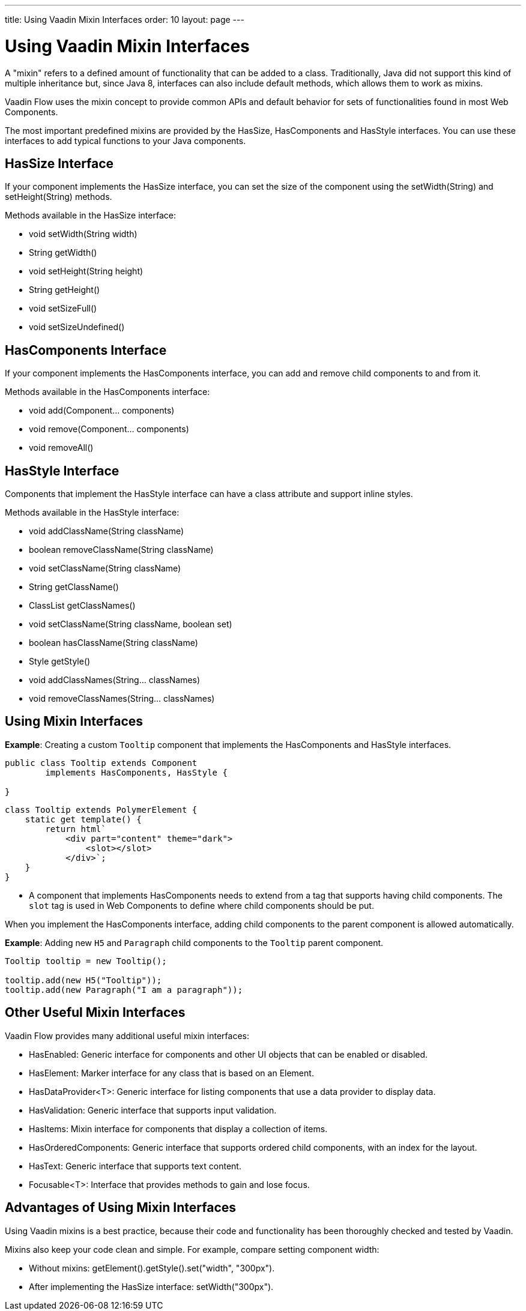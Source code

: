 ---
title: Using Vaadin Mixin Interfaces
order: 10
layout: page
---

= Using Vaadin Mixin Interfaces

A "mixin" refers to a defined amount of functionality that can be added to a class.
Traditionally, Java did not support this kind of multiple inheritance but, since Java 8, interfaces can also include default methods, which allows them to work as mixins.

Vaadin Flow uses the mixin concept to provide common APIs and default behavior for sets of functionalities found in most Web Components.

The most important predefined mixins are provided by the [interfacename]#HasSize#, [interfacename]#HasComponents# and [interfacename]#HasStyle# interfaces.
You can use these interfaces to add typical functions to your Java components.

== HasSize Interface

If your component implements the [interfacename]#HasSize# interface, you can set the size of the component using the [methodname]#setWidth(String)# and [methodname]#setHeight(String)# methods.

Methods available in the [interfacename]#HasSize# interface:

* [methodname]#void setWidth(String width)#
* [methodname]#String getWidth()#
* [methodname]#void setHeight(String height)#
* [methodname]#String getHeight()#
* [methodname]#void setSizeFull()#
* [methodname]#void setSizeUndefined()#

== HasComponents Interface

If your component implements the [interfacename]#HasComponents# interface, you can add and remove child components to and from it.

Methods available in the [interfacename]#HasComponents# interface:

* [methodname]#void add(Component... components)#
* [methodname]#void remove(Component... components)#
* [methodname]#void removeAll()#

== HasStyle Interface

Components that implement the [interfacename]#HasStyle# interface can have a class attribute and support inline styles.

Methods available in the [interfacename]#HasStyle# interface:

* [methodname]#void addClassName(String className)#
* [methodname]#boolean removeClassName(String className)#
* [methodname]#void setClassName(String className)#
* [methodname]#String getClassName()#
* [methodname]#ClassList getClassNames()#
* [methodname]#void setClassName(String className, boolean set)#
* [methodname]#boolean hasClassName(String className)#
* [methodname]#Style getStyle()#
* [methodname]#void addClassNames(String... classNames)#
* [methodname]#void removeClassNames(String... classNames)#

== Using Mixin Interfaces

*Example*: Creating a custom `Tooltip` component that implements the [interfacename]#HasComponents# and [interfacename]#HasStyle# interfaces.

[source,java]
----
public class Tooltip extends Component
        implements HasComponents, HasStyle {

}
----

[source,javascript]
----
class Tooltip extends PolymerElement {
    static get template() {
        return html`
            <div part="content" theme="dark">
                <slot></slot>
            </div>`;
    }
}
----

* A component that implements [interfacename]#HasComponents# needs to extend from a tag that supports having child components.
The `slot` tag is used in Web Components to define where child components should be put.

When you implement the [interfacename]#HasComponents# interface, adding child components to the parent component is allowed automatically.

*Example*: Adding new `H5` and `Paragraph` child components to the `Tooltip` parent component.

[source,java]
----
Tooltip tooltip = new Tooltip();

tooltip.add(new H5("Tooltip"));
tooltip.add(new Paragraph("I am a paragraph"));
----

== Other Useful Mixin Interfaces

Vaadin Flow provides many additional useful mixin interfaces:

* [interfacename]#HasEnabled#: Generic interface for components and other UI objects that can be enabled or disabled.
* [interfacename]#HasElement#: Marker interface for any class that is based on an [classname]#Element#.
* [interfacename]#HasDataProvider<T>#: Generic interface for listing components that use a data provider to display data.
* [interfacename]#HasValidation#: Generic interface that supports input validation.
* [interfacename]#HasItems#: Mixin interface for components that display a collection of items.
* [interfacename]#HasOrderedComponents#: Generic interface that supports ordered child components, with an index for the layout.
* [interfacename]#HasText#: Generic interface that supports text content.
* [interfacename]#Focusable<T>#: Interface that provides methods to gain and lose focus.


== Advantages of Using Mixin Interfaces

Using Vaadin mixins is a best practice, because their code and functionality has been thoroughly checked and tested by Vaadin.

Mixins also keep your code clean and simple.
For example, compare setting component width:

* Without mixins: [methodname]#getElement().getStyle().set("width", "300px")#.
* After implementing the [interfacename]#HasSize# interface: [methodname]#setWidth("300px")#.
